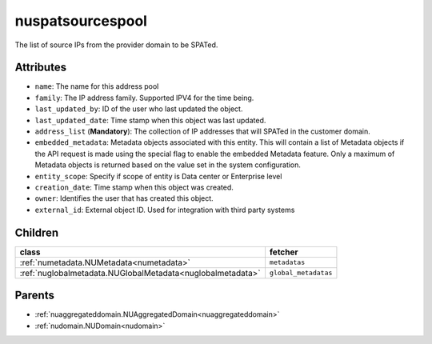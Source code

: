 .. _nuspatsourcespool:

nuspatsourcespool
===========================================

.. class:: nuspatsourcespool.NUSPATSourcesPool(bambou.nurest_object.NUMetaRESTObject,):

The list of source IPs from the provider domain to be SPATed.


Attributes
----------


- ``name``: The name for this address pool

- ``family``: The IP address family. Supported IPV4 for the time being.

- ``last_updated_by``: ID of the user who last updated the object.

- ``last_updated_date``: Time stamp when this object was last updated.

- ``address_list`` (**Mandatory**): The collection of IP addresses that will SPATed in the customer domain.

- ``embedded_metadata``: Metadata objects associated with this entity. This will contain a list of Metadata objects if the API request is made using the special flag to enable the embedded Metadata feature. Only a maximum of Metadata objects is returned based on the value set in the system configuration.

- ``entity_scope``: Specify if scope of entity is Data center or Enterprise level

- ``creation_date``: Time stamp when this object was created.

- ``owner``: Identifies the user that has created this object.

- ``external_id``: External object ID. Used for integration with third party systems




Children
--------

================================================================================================================================================               ==========================================================================================
**class**                                                                                                                                                      **fetcher**

:ref:`numetadata.NUMetadata<numetadata>`                                                                                                                         ``metadatas`` 
:ref:`nuglobalmetadata.NUGlobalMetadata<nuglobalmetadata>`                                                                                                       ``global_metadatas`` 
================================================================================================================================================               ==========================================================================================



Parents
--------


- :ref:`nuaggregateddomain.NUAggregatedDomain<nuaggregateddomain>`

- :ref:`nudomain.NUDomain<nudomain>`

